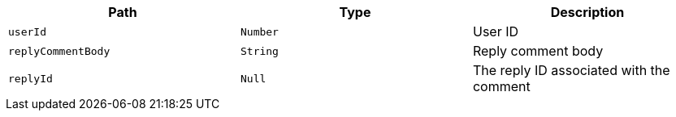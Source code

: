 |===
|Path|Type|Description

|`+userId+`
|`+Number+`
|User ID

|`+replyCommentBody+`
|`+String+`
|Reply comment body

|`+replyId+`
|`+Null+`
|The reply ID associated with the comment

|===